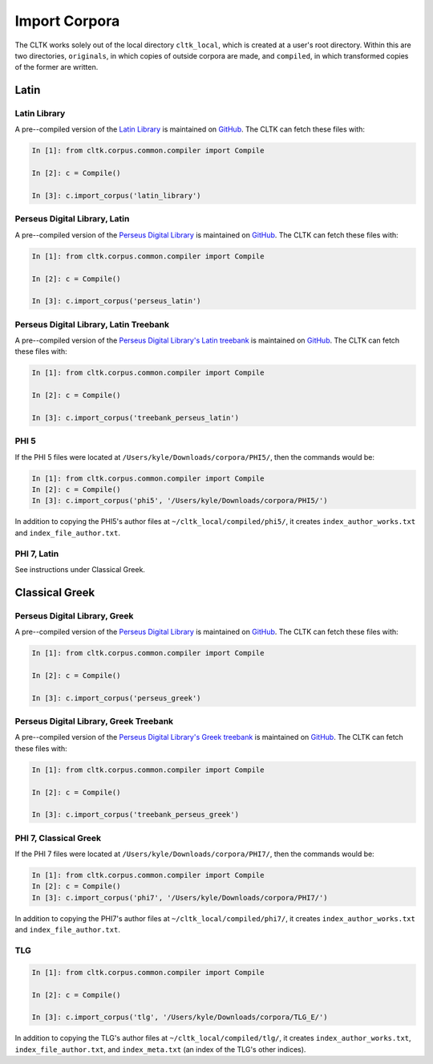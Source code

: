 Import Corpora
**************

The CLTK works solely out of the local directory ``cltk_local``, which is created at a user's root directory. Within this are two directories, ``originals``, in which copies of outside corpora are made, and ``compiled``, in which transformed copies of the former are written.


Latin
=====

Latin Library
-------------

A pre--compiled version of the `Latin Library  <http://www.thelatinlibrary.com/>`_ is maintained on `GitHub <https://github.com/kylepjohnson/corpus_latin_library>`_. The CLTK can fetch these files with:

.. code-block:: python

   In [1]: from cltk.corpus.common.compiler import Compile

   In [2]: c = Compile()

   In [3]: c.import_corpus('latin_library')

Perseus Digital Library, Latin
------------------------------

A pre--compiled version of the `Perseus Digital Library  <http://www.perseus.tufts.edu/hopper/opensource/download>`_ is maintained on `GitHub <https://github.com/kylepjohnson/corpus_perseus_latin>`_. The CLTK can fetch these files with:

.. code-block:: python

   In [1]: from cltk.corpus.common.compiler import Compile

   In [2]: c = Compile()

   In [3]: c.import_corpus('perseus_latin')


Perseus Digital Library, Latin Treebank
------------------------------
A pre--compiled version of the `Perseus Digital Library's Latin treebank  <http://nlp.perseus.tufts.edu/syntax/treebank/latin.html>`_ is maintained on `GitHub <https://github.com/kylepjohnson/treebank_perseus_latin>`_. The CLTK can fetch these files with:

.. code-block:: python

   In [1]: from cltk.corpus.common.compiler import Compile

   In [2]: c = Compile()

   In [3]: c.import_corpus('treebank_perseus_latin')


PHI 5
-----

If the PHI 5 files were located at ``/Users/kyle/Downloads/corpora/PHI5/``, then the commands would be:

.. code-block:: python

   In [1]: from cltk.corpus.common.compiler import Compile
   In [2]: c = Compile()
   In [3]: c.import_corpus('phi5', '/Users/kyle/Downloads/corpora/PHI5/')

In addition to copying the PHI5's author files at ``~/cltk_local/compiled/phi5/``, it creates ``index_author_works.txt`` and ``index_file_author.txt``.

PHI 7, Latin
------------
See instructions under Classical Greek.

Classical Greek
===============


Perseus Digital Library, Greek
------------------------------

A pre--compiled version of the `Perseus Digital Library  <http://www.perseus.tufts.edu/hopper/opensource/download>`_ is maintained on `GitHub <https://github.com/kylepjohnson/corpus_perseus_greek>`_. The CLTK can fetch these files with:

.. code-block:: python

   In [1]: from cltk.corpus.common.compiler import Compile

   In [2]: c = Compile()

   In [3]: c.import_corpus('perseus_greek')


Perseus Digital Library, Greek Treebank
------------------------------
A pre--compiled version of the `Perseus Digital Library's Greek treebank  <http://nlp.perseus.tufts.edu/syntax/treebank/greek.html>`_ is maintained on `GitHub <https://github.com/kylepjohnson/treebank_perseus_greek>`_. The CLTK can fetch these files with:

.. code-block:: python

   In [1]: from cltk.corpus.common.compiler import Compile

   In [2]: c = Compile()

   In [3]: c.import_corpus('treebank_perseus_greek')


PHI 7, Classical Greek
----------------------

If the PHI 7 files were located at ``/Users/kyle/Downloads/corpora/PHI7/``, then the commands would be:

.. code-block:: python

   In [1]: from cltk.corpus.common.compiler import Compile
   In [2]: c = Compile()
   In [3]: c.import_corpus('phi7', '/Users/kyle/Downloads/corpora/PHI7/')

In addition to copying the PHI7's author files at ``~/cltk_local/compiled/phi7/``, it creates ``index_author_works.txt`` and ``index_file_author.txt``.

TLG
---

.. code-block:: python

   In [1]: from cltk.corpus.common.compiler import Compile

   In [2]: c = Compile()

   In [3]: c.import_corpus('tlg', '/Users/kyle/Downloads/corpora/TLG_E/')


In addition to copying the TLG's author files at ``~/cltk_local/compiled/tlg/``, it creates ``index_author_works.txt``, ``index_file_author.txt``,  and ``index_meta.txt`` (an index of the TLG's other indices).
